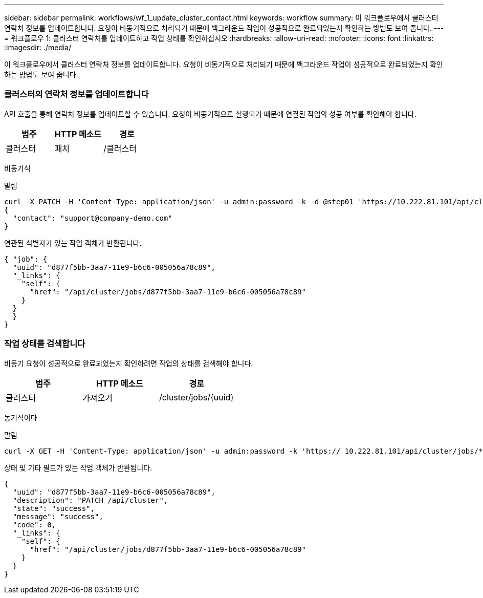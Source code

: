 ---
sidebar: sidebar 
permalink: workflows/wf_1_update_cluster_contact.html 
keywords: workflow 
summary: 이 워크플로우에서 클러스터 연락처 정보를 업데이트합니다. 요청이 비동기적으로 처리되기 때문에 백그라운드 작업이 성공적으로 완료되었는지 확인하는 방법도 보여 줍니다. 
---
= 워크플로우 1: 클러스터 연락처를 업데이트하고 작업 상태를 확인하십시오
:hardbreaks:
:allow-uri-read: 
:nofooter: 
:icons: font
:linkattrs: 
:imagesdir: ./media/


[role="lead"]
이 워크플로우에서 클러스터 연락처 정보를 업데이트합니다. 요청이 비동기적으로 처리되기 때문에 백그라운드 작업이 성공적으로 완료되었는지 확인하는 방법도 보여 줍니다.



=== 클러스터의 연락처 정보를 업데이트합니다

API 호출을 통해 연락처 정보를 업데이트할 수 있습니다. 요청이 비동기적으로 실행되기 때문에 연결된 작업의 성공 여부를 확인해야 합니다.

|===
| 범주 | HTTP 메소드 | 경로 


| 클러스터 | 패치 | /클러스터 
|===
비동기식

.말림
[source, curl]
----
curl -X PATCH -H 'Content-Type: application/json' -u admin:password -k -d @step01 'https://10.222.81.101/api/cluster'
{
  "contact": "support@company-demo.com"
}
----
연관된 식별자가 있는 작업 객체가 반환됩니다.

[source, json]
----
{ "job": {
  "uuid": "d877f5bb-3aa7-11e9-b6c6-005056a78c89",
  "_links": {
    "self": {
      "href": "/api/cluster/jobs/d877f5bb-3aa7-11e9-b6c6-005056a78c89"
    }
  }
  }
}
----


=== 작업 상태를 검색합니다

비동기 요청이 성공적으로 완료되었는지 확인하려면 작업의 상태를 검색해야 합니다.

|===
| 범주 | HTTP 메소드 | 경로 


| 클러스터 | 가져오기 | /cluster/jobs/{uuid} 
|===
동기식이다

.말림
[source, curl]
----
curl -X GET -H 'Content-Type: application/json' -u admin:password -k 'https:// 10.222.81.101/api/cluster/jobs/*uuid*'
----
상태 및 기타 필드가 있는 작업 객체가 반환됩니다.

[source, json]
----
{
  "uuid": "d877f5bb-3aa7-11e9-b6c6-005056a78c89",
  "description": "PATCH /api/cluster",
  "state": "success",
  "message": "success",
  "code": 0,
  "_links": {
    "self": {
      "href": "/api/cluster/jobs/d877f5bb-3aa7-11e9-b6c6-005056a78c89"
    }
  }
}
----